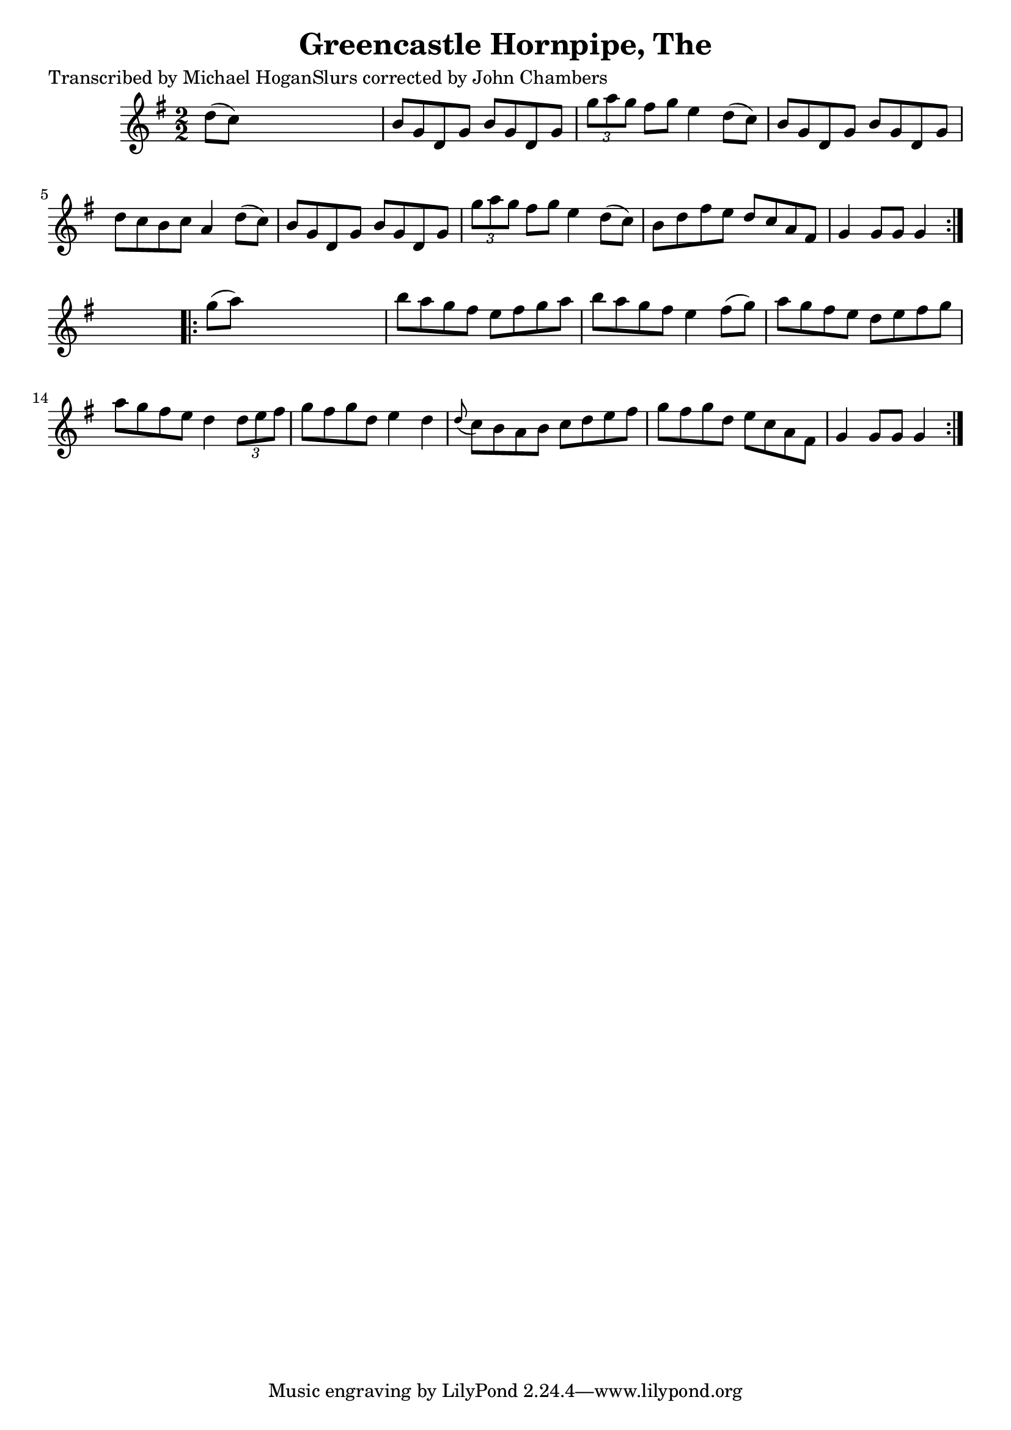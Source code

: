 
\version "2.16.2"
% automatically converted by musicxml2ly from xml/1557_mh.xml

%% additional definitions required by the score:
\language "english"


\header {
    poet = "Transcribed by Michael HoganSlurs corrected by John Chambers"
    encoder = "abc2xml version 63"
    encodingdate = "2015-01-25"
    title = "Greencastle Hornpipe, The"
    }

\layout {
    \context { \Score
        autoBeaming = ##f
        }
    }
PartPOneVoiceOne =  \relative d'' {
    \repeat volta 2 {
        \key g \major \numericTimeSignature\time 2/2 d8 ( [ c8 ) ] s2. | % 2
        b8 [ g8 d8 g8 ] b8 [ g8 d8 g8 ] | % 3
        \times 2/3  {
            g'8 [ a8 g8 ] }
        fs8 [ g8 ] e4 d8 ( [ c8 ) ] | % 4
        b8 [ g8 d8 g8 ] b8 [ g8 d8 g8 ] | % 5
        d'8 [ c8 b8 c8 ] a4 d8 ( [ c8 ) ] | % 6
        b8 [ g8 d8 g8 ] b8 [ g8 d8 g8 ] | % 7
        \times 2/3  {
            g'8 [ a8 g8 ] }
        fs8 [ g8 ] e4 d8 ( [ c8 ) ] | % 8
        b8 [ d8 fs8 e8 ] d8 [ c8 a8 fs8 ] | % 9
        g4 g8 [ g8 ] g4 }
    s4 \repeat volta 2 {
        | \barNumberCheck #10
        g'8 ( [ a8 ) ] s2. | % 11
        b8 [ a8 g8 fs8 ] e8 [ fs8 g8 a8 ] | % 12
        b8 [ a8 g8 fs8 ] e4 fs8 ( [ g8 ) ] | % 13
        a8 [ g8 fs8 e8 ] d8 [ e8 fs8 g8 ] | % 14
        a8 [ g8 fs8 e8 ] d4 \times 2/3 {
            d8 [ e8 fs8 ] }
        | % 15
        g8 [ fs8 g8 d8 ] e4 d4 | % 16
        \grace { d8 ( } c8 ) [ b8 a8 b8 ] c8 [ d8 e8 fs8 ] | % 17
        g8 [ fs8 g8 d8 ] e8 [ c8 a8 fs8 ] | % 18
        g4 g8 [ g8 ] g4 }
    }


% The score definition
\score {
    <<
        \new Staff <<
            \context Staff << 
                \context Voice = "PartPOneVoiceOne" { \PartPOneVoiceOne }
                >>
            >>
        
        >>
    \layout {}
    % To create MIDI output, uncomment the following line:
    %  \midi {}
    }

